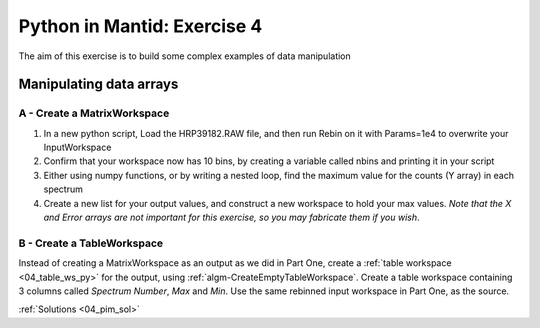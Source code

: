 .. _09_pim_ex_4:

============================
Python in Mantid: Exercise 4
============================

The aim of this exercise is to build some complex examples of data manipulation

Manipulating data arrays
========================

A - Create a MatrixWorkspace
----------------------------

#. In a new python script, Load the HRP39182.RAW file, and then run Rebin on it with Params=1e4 to overwrite your InputWorkspace
#. Confirm that your workspace now has 10 bins, by creating a variable called nbins and printing it in your script
#. Either using numpy functions, or by writing a nested loop, find the maximum value for the counts (Y array) in each spectrum
#. Create a new list for your output values, and construct a new workspace to hold your max values. *Note that the X and Error arrays are not important for this exercise, so you may fabricate them if you wish*.


B - Create a TableWorkspace
---------------------------

Instead of creating a MatrixWorkspace as an output as we did in Part One, create a
:ref:`table workspace <04_table_ws_py>` for the output, using :ref:`algm-CreateEmptyTableWorkspace`. Create a table
workspace containing 3 columns called *Spectrum Number*, *Max* and *Min*. Use the same rebinned input workspace in Part
One, as the source.


:ref:`Solutions <04_pim_sol>`
